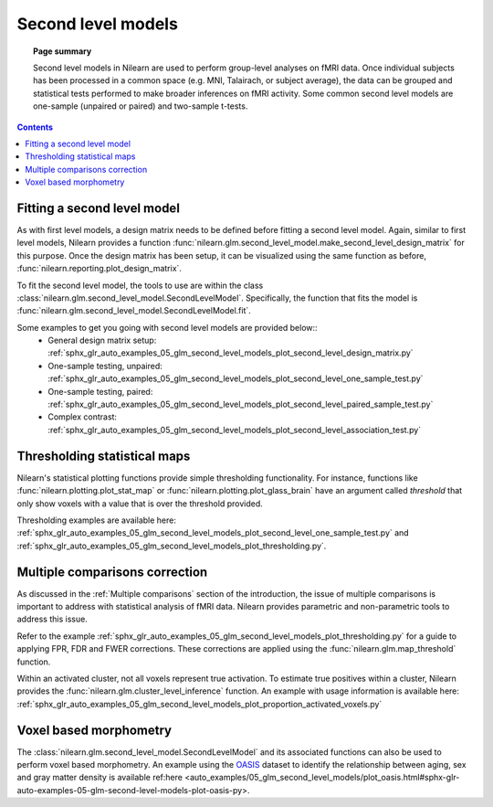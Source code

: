 .. _second_level_model:

===================
Second level models
===================

.. topic:: **Page summary**

   Second level models in Nilearn are used to perform group-level analyses on fMRI data. Once individual subjects has been processed in a common space (e.g. MNI, Talairach, or subject average), the data can be grouped and statistical tests  performed to make broader inferences on fMRI activity. Some common second level models are one-sample (unpaired or paired) and two-sample t-tests.

.. contents:: **Contents**
    :local:
    :depth: 1


Fitting a second level model
============================

As with first level models, a design matrix needs to be defined before fitting a second level model. Again, similar to first level models, Nilearn provides a function :func:`nilearn.glm.second_level_model.make_second_level_design_matrix` for this purpose. Once the design matrix has been setup, it can be visualized using the same function as before, :func:`nilearn.reporting.plot_design_matrix`.

To fit the second level model, the tools to use are within the class  :class:`nilearn.glm.second_level_model.SecondLevelModel`. Specifically, the function that fits the model is :func:`nilearn.glm.second_level_model.SecondLevelModel.fit`.

Some examples to get you going with second level models are provided below::
  * General design matrix setup: :ref:`sphx_glr_auto_examples_05_glm_second_level_models_plot_second_level_design_matrix.py`
  * One-sample testing, unpaired: :ref:`sphx_glr_auto_examples_05_glm_second_level_models_plot_second_level_one_sample_test.py`
  * One-sample testing, paired: :ref:`sphx_glr_auto_examples_05_glm_second_level_models_plot_second_level_paired_sample_test.py`
  * Complex contrast: :ref:`sphx_glr_auto_examples_05_glm_second_level_models_plot_second_level_association_test.py`


Thresholding statistical maps
=============================

Nilearn's statistical plotting functions provide simple thresholding functionality. For instance, functions like :func:`nilearn.plotting.plot_stat_map` or :func:`nilearn.plotting.plot_glass_brain` have an argument called `threshold` that only show voxels with a value that is over the threshold provided.

Thresholding examples are available here: :ref:`sphx_glr_auto_examples_05_glm_second_level_models_plot_second_level_one_sample_test.py` and :ref:`sphx_glr_auto_examples_05_glm_second_level_models_plot_thresholding.py`.


Multiple comparisons correction
===============================

As discussed in the :ref:`Multiple comparisons` section of the introduction, the issue of multiple comparisons is important to address with statistical analysis of fMRI data. Nilearn provides parametric and non-parametric tools to address this issue.

Refer to the example :ref:`sphx_glr_auto_examples_05_glm_second_level_models_plot_thresholding.py` for a guide to applying FPR, FDR and FWER corrections. These corrections are applied using the :func:`nilearn.glm.map_threshold` function.

Within an activated cluster, not all voxels represent true activation. To estimate true positives within a cluster, Nilearn provides the :func:`nilearn.glm.cluster_level_inference` function. An example with usage information is available here: :ref:`sphx_glr_auto_examples_05_glm_second_level_models_plot_proportion_activated_voxels.py`


Voxel based morphometry
=======================

The :class:`nilearn.glm.second_level_model.SecondLevelModel` and its associated functions can also be used to perform voxel based morphometry. An example using the `OASIS <http://www.oasis-brains.org/>`_ dataset to identify the relationship between aging, sex and gray matter density is available ref:here <auto_examples/05_glm_second_level_models/plot_oasis.html#sphx-glr-auto-examples-05-glm-second-level-models-plot-oasis-py>.
